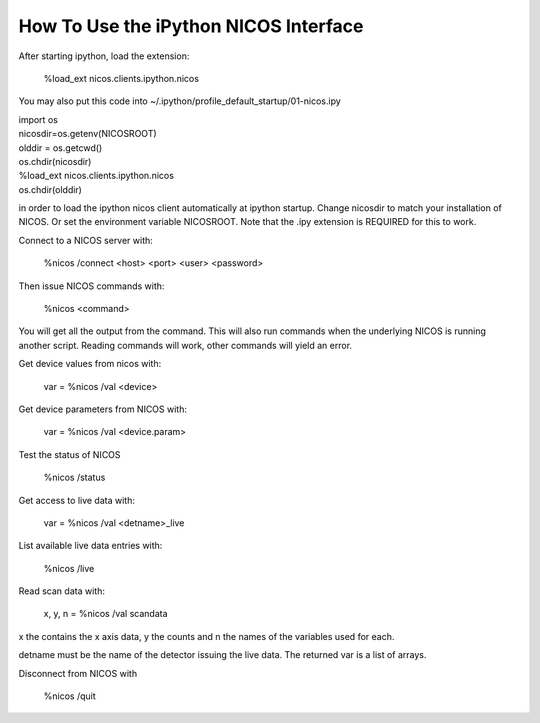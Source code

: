 How To Use the iPython NICOS Interface
=========================================

After starting ipython, load the extension:

    %load_ext nicos.clients.ipython.nicos

You may also put this code into ~/.ipython/profile_default_startup/01-nicos.ipy

| import os
| nicosdir=os.getenv(NICOSROOT)
| olddir = os.getcwd()
| os.chdir(nicosdir)
| %load_ext nicos.clients.ipython.nicos
| os.chdir(olddir)

in order to load the ipython nicos client automatically at ipython startup. Change nicosdir to
match your installation of NICOS. Or set the environment variable NICOSROOT.
Note that the .ipy extension is REQUIRED for this to work.

Connect to a NICOS server with:

    %nicos /connect <host> <port> <user> <password>

Then issue NICOS commands with:

    %nicos <command>

You will get all the output from the command. This will also run commands when
the underlying NICOS is running another script. Reading commands will work, other
commands will yield an error.

Get device values from nicos with:

    var = %nicos /val <device>

Get device parameters from NICOS with:

    var = %nicos /val <device.param>

Test the status of NICOS

    %nicos /status

Get access to live data with:

    var = %nicos /val <detname>_live

List available live data entries with:

    %nicos /live

Read scan data with:

    x, y, n = %nicos /val scandata

x the contains the x axis data, y the counts and n the names of the variables used for each.

detname must be the name of the detector issuing the live data. The returned var
is a list of arrays.

Disconnect from NICOS with

   %nicos /quit

